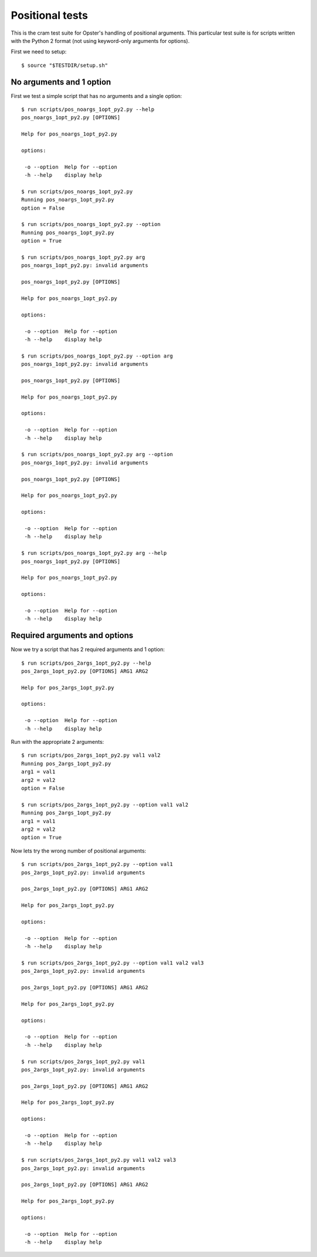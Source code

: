 .. -*- mode: rst -*-

==================
 Positional tests
==================

This is the cram test suite for Opster's handling of positional arguments.
This particular test suite is for scripts written with the Python 2 format
(not using keyword-only arguments for options).

First we need to setup::

  $ source "$TESTDIR/setup.sh"

No arguments and 1 option
-------------------------

First we test a simple script that has no arguments and a single option::

  $ run scripts/pos_noargs_1opt_py2.py --help
  pos_noargs_1opt_py2.py [OPTIONS]
  
  Help for pos_noargs_1opt_py2.py
  
  options:
  
   -o --option  Help for --option
   -h --help    display help

  $ run scripts/pos_noargs_1opt_py2.py
  Running pos_noargs_1opt_py2.py
  option = False

  $ run scripts/pos_noargs_1opt_py2.py --option
  Running pos_noargs_1opt_py2.py
  option = True

  $ run scripts/pos_noargs_1opt_py2.py arg
  pos_noargs_1opt_py2.py: invalid arguments
  
  pos_noargs_1opt_py2.py [OPTIONS]
  
  Help for pos_noargs_1opt_py2.py
  
  options:
  
   -o --option  Help for --option
   -h --help    display help

  $ run scripts/pos_noargs_1opt_py2.py --option arg
  pos_noargs_1opt_py2.py: invalid arguments
  
  pos_noargs_1opt_py2.py [OPTIONS]
  
  Help for pos_noargs_1opt_py2.py
  
  options:
  
   -o --option  Help for --option
   -h --help    display help

  $ run scripts/pos_noargs_1opt_py2.py arg --option
  pos_noargs_1opt_py2.py: invalid arguments
  
  pos_noargs_1opt_py2.py [OPTIONS]
  
  Help for pos_noargs_1opt_py2.py
  
  options:
  
   -o --option  Help for --option
   -h --help    display help

  $ run scripts/pos_noargs_1opt_py2.py arg --help
  pos_noargs_1opt_py2.py [OPTIONS]
  
  Help for pos_noargs_1opt_py2.py
  
  options:
  
   -o --option  Help for --option
   -h --help    display help


Required arguments and options
------------------------------

Now we try a script that has 2 required arguments and 1 option::

  $ run scripts/pos_2args_1opt_py2.py --help
  pos_2args_1opt_py2.py [OPTIONS] ARG1 ARG2
  
  Help for pos_2args_1opt_py2.py
  
  options:
  
   -o --option  Help for --option
   -h --help    display help

Run with the appropriate 2 arguments::

  $ run scripts/pos_2args_1opt_py2.py val1 val2
  Running pos_2args_1opt_py2.py
  arg1 = val1
  arg2 = val2
  option = False

  $ run scripts/pos_2args_1opt_py2.py --option val1 val2
  Running pos_2args_1opt_py2.py
  arg1 = val1
  arg2 = val2
  option = True

Now lets try the wrong number of positional arguments::

  $ run scripts/pos_2args_1opt_py2.py --option val1
  pos_2args_1opt_py2.py: invalid arguments
  
  pos_2args_1opt_py2.py [OPTIONS] ARG1 ARG2
  
  Help for pos_2args_1opt_py2.py
  
  options:
  
   -o --option  Help for --option
   -h --help    display help

  $ run scripts/pos_2args_1opt_py2.py --option val1 val2 val3
  pos_2args_1opt_py2.py: invalid arguments
  
  pos_2args_1opt_py2.py [OPTIONS] ARG1 ARG2
  
  Help for pos_2args_1opt_py2.py
  
  options:
  
   -o --option  Help for --option
   -h --help    display help

  $ run scripts/pos_2args_1opt_py2.py val1
  pos_2args_1opt_py2.py: invalid arguments
  
  pos_2args_1opt_py2.py [OPTIONS] ARG1 ARG2
  
  Help for pos_2args_1opt_py2.py
  
  options:
  
   -o --option  Help for --option
   -h --help    display help

  $ run scripts/pos_2args_1opt_py2.py val1 val2 val3
  pos_2args_1opt_py2.py: invalid arguments
  
  pos_2args_1opt_py2.py [OPTIONS] ARG1 ARG2
  
  Help for pos_2args_1opt_py2.py
  
  options:
  
   -o --option  Help for --option
   -h --help    display help

